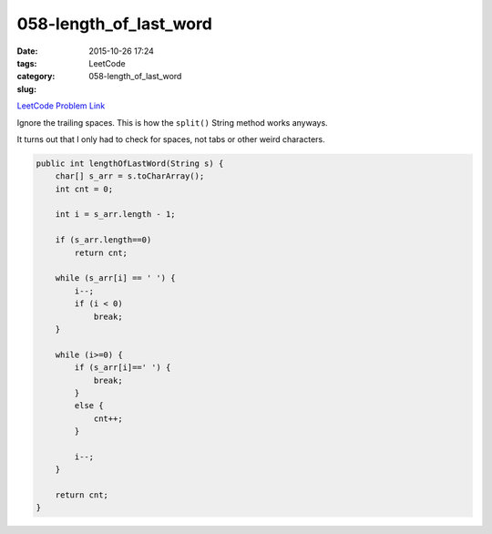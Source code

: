 058-length_of_last_word
#######################

:date: 2015-10-26 17:24
:tags:
:category: LeetCode
:slug: 058-length_of_last_word

`LeetCode Problem Link <https://leetcode.com/problems/length-of-last-word/>`_

Ignore the trailing spaces. This is how the ``split()`` String method works anyways.

It turns out that I only had to check for spaces, not tabs or other weird characters.

.. code-block:: java

    public int lengthOfLastWord(String s) {
        char[] s_arr = s.toCharArray();
        int cnt = 0;

        int i = s_arr.length - 1;

        if (s_arr.length==0)
            return cnt;

        while (s_arr[i] == ' ') {
            i--;
            if (i < 0)
                break;
        }

        while (i>=0) {
            if (s_arr[i]==' ') {
                break;
            }
            else {
                cnt++;
            }

            i--;
        }

        return cnt;
    }